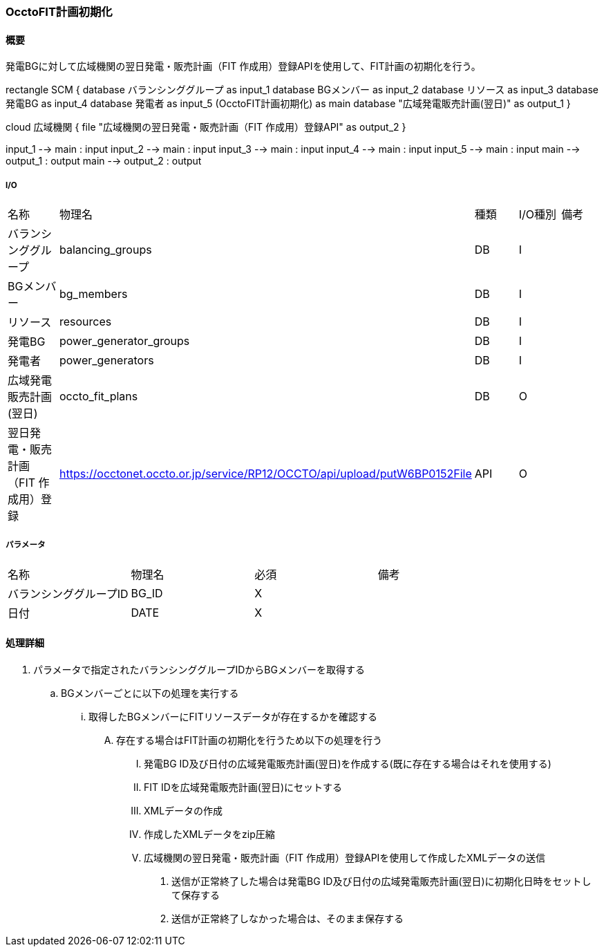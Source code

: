 === OcctoFIT計画初期化

==== 概要

[.lead]
発電BGに対して広域機関の翌日発電・販売計画（FIT 作成用）登録APIを使用して、FIT計画の初期化を行う。

[plantuml]
--

rectangle SCM {
  database バランシンググループ as input_1
  database BGメンバー as input_2
  database リソース as input_3
  database 発電BG as input_4
  database 発電者 as input_5
  (OcctoFIT計画初期化) as main
  database "広域発電販売計画(翌日)" as output_1
}

cloud 広域機関 {
  file "広域機関の翌日発電・販売計画（FIT 作成用）登録API" as output_2
}

input_1 --> main : input
input_2 --> main : input
input_3 --> main : input
input_4 --> main : input
input_5 --> main : input
main --> output_1 : output
main --> output_2 : output
--

===== I/O

|======================================
| 名称                                 | 物理名                                                                     | 種類 | I/O種別 | 備考
| バランシンググループ                 | balancing_groups                                                           | DB   | I       |
| BGメンバー                           | bg_members                                                                 | DB   | I       |
| リソース                             | resources                                                                  | DB   | I       |
| 発電BG                               | power_generator_groups                                                     | DB   | I       |
| 発電者                               | power_generators                                                           | DB   | I       |
| 広域発電販売計画(翌日)               | occto_fit_plans                                                            | DB   | O       |
| 翌日発電・販売計画（FIT 作成用）登録 | https://occtonet.occto.or.jp/service/RP12/OCCTO/api/upload/putW6BP0152File | API  | O       |
|======================================

===== パラメータ

|======================================
| 名称                       | 物理名 | 必須 | 備考
| バランシンググループID     | BG_ID  | X    |
| 日付                       | DATE   | X    |
|======================================

<<<

==== 処理詳細

. パラメータで指定されたバランシンググループIDからBGメンバーを取得する
.. BGメンバーごとに以下の処理を実行する
... 取得したBGメンバーにFITリソースデータが存在するかを確認する
.... 存在する場合はFIT計画の初期化を行うため以下の処理を行う
..... 発電BG ID及び日付の広域発電販売計画(翌日)を作成する(既に存在する場合はそれを使用する)
..... FIT IDを広域発電販売計画(翌日)にセットする
..... XMLデータの作成
..... 作成したXMLデータをzip圧縮
..... 広域機関の翌日発電・販売計画（FIT 作成用）登録APIを使用して作成したXMLデータの送信
...... 送信が正常終了した場合は発電BG ID及び日付の広域発電販売計画(翌日)に初期化日時をセットして保存する
...... 送信が正常終了しなかった場合は、そのまま保存する

<<<
